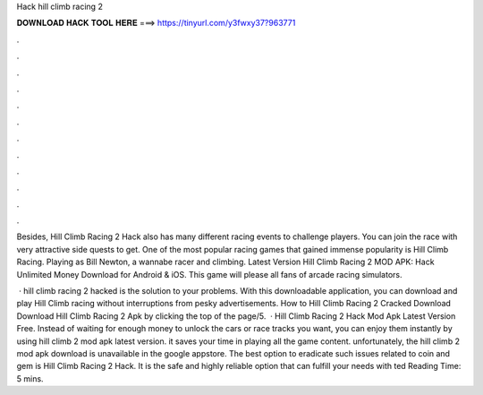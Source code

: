 Hack hill climb racing 2



𝐃𝐎𝐖𝐍𝐋𝐎𝐀𝐃 𝐇𝐀𝐂𝐊 𝐓𝐎𝐎𝐋 𝐇𝐄𝐑𝐄 ===> https://tinyurl.com/y3fwxy37?963771



.



.



.



.



.



.



.



.



.



.



.



.

Besides, Hill Climb Racing 2 Hack also has many different racing events to challenge players. You can join the race with very attractive side quests to get. One of the most popular racing games that gained immense popularity is Hill Climb Racing. Playing as Bill Newton, a wannabe racer and climbing. Latest Version Hill Climb Racing 2 MOD APK: Hack Unlimited Money Download for Android & iOS. This game will please all fans of arcade racing simulators.

 · hill climb racing 2 hacked is the solution to your problems. With this downloadable application, you can download and play Hill Climb racing without interruptions from pesky advertisements. How to Hill Climb Racing 2 Cracked Download Download Hill Climb Racing 2 Apk by clicking the top of the page/5.  · Hill Climb Racing 2 Hack Mod Apk Latest Version Free. Instead of waiting for enough money to unlock the cars or race tracks you want, you can enjoy them instantly by using hill climb 2 mod apk latest version. it saves your time in playing all the game content. unfortunately, the hill climb 2 mod apk download is unavailable in the google appstore. The best option to eradicate such issues related to coin and gem is Hill Climb Racing 2 Hack. It is the safe and highly reliable option that can fulfill your needs with ted Reading Time: 5 mins.
